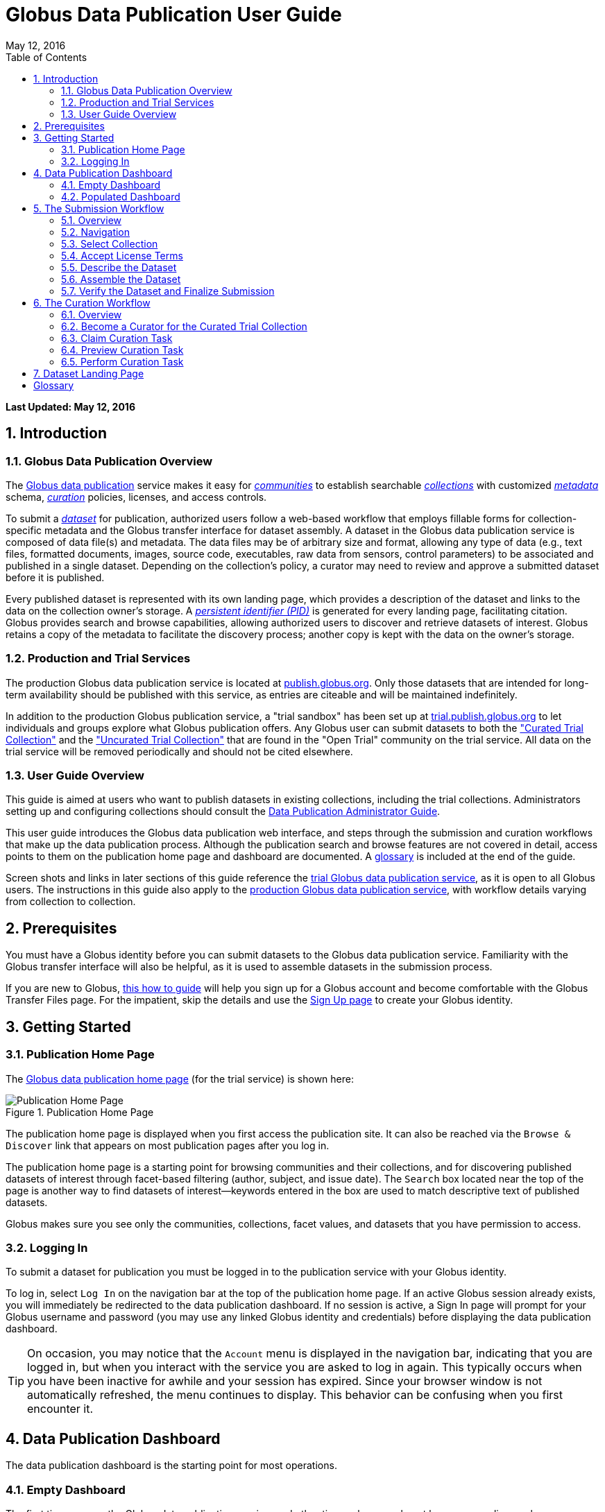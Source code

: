 = Globus Data Publication User Guide
:toc:
:toc-placement: manual
:toclevels: 3
:imagesdir: .
:numbered:
:revdate: May 12, 2016

// Define some attributes to reuse in-line
:publication_webpage_url: http://www.globus.org/data-publication
:production_publish_url: https://publish.globus.org
:production_publish: publish.globus.org
:trial_publish_url: https://trial.publish.globus.org
:trial_publish: trial.publish.globus.org
:publish_admin_guide_url: http://docs.globus.org/data-publication-admin-guide
:how_to_sign_up_url: http://www.globus.org/researchers/getting-started
:sign_up_url: http://www.globus.org/SignUp

[doc-info]*Last Updated: {revdate}*

toc::[]

[[introduction]]
== Introduction

=== Globus Data Publication Overview
The link:{publication_webpage_url}[Globus data publication] 
service makes it easy for 
link:#glossary-community[_communities_] 
to establish searchable 
link:#glossary-collection[_collections_] 
with customized 
link:#glossary-metadata[_metadata_] 
schema, 
link:#glossary-curation[_curation_] 
policies, licenses, and access controls.

To submit a 
link:#glossary-dataset[_dataset_] 
for publication, authorized users follow a 
web-based workflow that employs fillable forms for collection-specific 
metadata and the Globus transfer interface for dataset assembly. 
A dataset in the Globus data publication service is composed of
data file(s) and metadata.
The data files may be of arbitrary size and format, 
allowing any type of data (e.g., text files, 
formatted documents, images, source code, executables, 
raw data from sensors, control parameters) to be associated 
and published in a single dataset.
Depending on the collection's policy, a curator may need to 
review and approve a submitted dataset before it is published.

Every published dataset is represented with its own landing page, 
which provides a description of the dataset and links to the data 
on the collection owner's storage. 
A link:#glossary-pid[_persistent identifier (PID)_] 
is generated for every landing page, facilitating citation. 
Globus provides search and browse capabilities, allowing
authorized users to discover and retrieve datasets of interest.
Globus retains a copy of the metadata to facilitate the discovery 
process; another copy is kept with the data on the owner's storage.

=== Production and Trial Services
The production Globus data publication service is located at
link:{production_publish_url}[{production_publish}].
Only those datasets that are intended for long-term availability 
should be published with this service, as entries are citeable
and will be maintained indefinitely.

In addition to the production Globus publication service, 
a "trial sandbox" 
has been set up at 
link:{trial_publish_url}[{trial_publish}]
to let individuals and 
groups explore what Globus publication offers.
Any Globus user can submit datasets to both the 
link:{trial_publish_url}/jspui/handle/11466/403["Curated Trial
Collection"] and the
link:{trial_publish_url}/jspui/handle/11466/393["Uncurated Trial Collection"]
that are found in the "Open Trial" community on the trial service.
All data on the trial service will be removed periodically and should
not be cited elsewhere.

=== User Guide Overview
This guide is aimed at users who want to publish datasets in 
existing collections, including the trial collections.
Administrators setting up and configuring collections should consult 
the link:{publish_admin_guide_url}[Data Publication Administrator Guide]. 

This user guide introduces the Globus data publication web interface,
and steps through the submission and curation workflows 
that make up the data publication process.
Although the publication search and browse features 
are not covered in detail, access points to them on the 
publication home page and dashboard are documented.
A link:#glossary[glossary] is included at the end of the guide.

Screen shots and links in later sections of this guide reference the 
link:{trial_publish_url}[trial Globus data publication service],
as it is open to all Globus users.
The instructions in this guide also apply to the 
link:{production_publish_url}[production Globus 
data publication service], with workflow details varying
from collection to collection.

[[prerequisites]]
== Prerequisites

You must have a Globus identity before you can submit datasets to 
the Globus data publication service.
Familiarity with the Globus transfer interface will also be helpful,
as it is used to assemble datasets in the submission process.

If you are new to Globus, 
link:{how_to_sign_up_url}[this how to guide] 
will help you sign up for a Globus account and become
comfortable with the Globus Transfer Files page.
For the impatient, skip the details and use the 
link:{sign_up_url}[Sign Up page] to create your Globus identity.

[[getting-started]]
== Getting Started

[[home-page]]
=== Publication Home Page 

The link:{trial_publish_url}[Globus data publication home page] 
(for the trial service) is shown here: 

.Publication Home Page
[role="img-responsive center-block"]
image::images/publish-1.png[Publication Home Page]

The publication home page is displayed when you first access 
the publication site.
It can also be reached via the `Browse & Discover` link 
that appears on most publication pages after you log in.

The publication home page is a starting point for browsing 
communities and their collections, and for discovering 
published datasets of interest through facet-based filtering 
(author, subject, and issue date).
The `Search` box located near the top of the page is 
another way to find datasets of interest--keywords 
entered in the box are used to match descriptive text of 
published datasets.

Globus makes sure you see only the communities, collections, 
facet values, and datasets that you have permission to access.

[[logging-in]]
=== Logging In

To submit a dataset for publication you must be logged in to
the publication service with your Globus identity. 

To log in, select `Log In` on the navigation bar at the top of 
the publication home page. 
If an active Globus session already exists, you will 
immediately be redirected to the data publication dashboard.
If no session is active, a Sign In page will prompt for your 
Globus username and password (you may use any linked Globus identity
and credentials) before displaying the data publication dashboard.

[TIP]
====
On occasion, you may notice that the `Account` menu is displayed in
the navigation bar, indicating that you are logged in, but when you
interact with the service you are asked to log in again.  This
typically occurs when you have been inactive for awhile and your
session has expired.  Since your browser window is not automatically
refreshed, the menu continues to display. This behavior can be
confusing when you first encounter it.
====

[[data-publication-dashboard]]
== Data Publication Dashboard

The data publication dashboard is the starting
point for most operations.

[[empty-dashboard]] 
=== Empty Dashboard 
The first time you use the Globus data publication service, 
and other times when you do not have any pending work or submissions, 
your dashboard will be empty:

.Empty Data Publication Dashboard 
[role="img-responsive center-block"]
image::images/publish-2.png[Empty Data Publication Dashboard]

The navigation bar at the top of the dashboard has `Publish` highlighted
to show that you are using the Globus data publication service.
The navigation bar menus and options provide quick access to many other
Globus features outside of the publication service.

Just below the navigation bar, the `Browse & Discover` option will 
take you to the data publication home page that was
link:#home-page[discussed earlier].
The `Data Publication Dashboard` option is not selectable while
you are on the dashboard page, but from other publication pages it will
take you to the dashboard.
The `Communities & Collections` option will take you to
an alternate interface for exploring the publication service's
participants and their holdings.

The `Search` box works exactly as on the home 
page--keywords  
entered in the box are used to match descriptive text of 
published datasets.
With all browse, discover, explore, and search operations, 
Globus makes sure you see only the information that you have 
permission to access.

Located in the Data Publication Dashboard area of the screen,
`Submit a New Dataset` will launch a new 
link:#the-submission-workflow[submission workflow], and
`View My Published Datasets` will open a display showing all of 
your submitted datasets that have been accepted for publication.


[[populated-dashboard]] 
=== Populated Dashboard 
When you have pending work or submissions, the dashboard will be more
fully populated:

.Populated Data Publication Dashboard 
[role="img-responsive center-block"]
image::images/publish-3.png[Populated Data Publication Dashboard]

In this figure, the
dashboard area provides updates on all of the datasets in the
curation and submission stages of the publication 
process that are relevant to the logged-in user. 
The details will be explained in later sections as you step through the 
publication process, but briefly:

* _Curation Tasks Waiting to be Performed_: Lists datasets you previously 
agreed to curate but have not yet approved for publication.
* _Curation Tasks Waiting to be Claimed_: Lists submitted datasets that 
are waiting to be claimed by a curator.
* _Dataset Submissions in Progress_: Lists your datasets that need 
further work before being submitted.
* _Datasets Submitted for Approval_: Lists your datasets that have been
submitted but not yet approved for publication.

[TIP]
====
Collections exist in communities.
Collection names must be unique within a community, but need not be
unique across communities.
To fully identify a collection, both the collection and the community are
displayed using the notation "Collection Name << Community Name". 
====

Before leaving this section, notice that the
dataset "Monday Curated Dataset" in the 
collection "Globus Demo Collection « Globus Demo Community"
appears in two sections of the Populated Data Publication Dashboard
figure.
Typically, a user would not be offered the option of curating their
own dataset. 
This option is allowed for the "Curated Trial Collection",
so that users can take a dataset through both the submission 
and curation stages of the publication process.

[[the-submission-workflow]]
== The Submission Workflow

=== Overview 
The submission workflow, described in this section, is the 
first stage of the publication process. 
The submission workflow is used to create
a new dataset and submit it for publication in a collection.

Collection administrators have the ability to customize the 
submission workflow, specifying which steps to include 
and the order in which the steps are performed.
Submission workflow steps can include _License_, _Describe_, 
_Assemble_, _Verify_, and _Complete_.
Collection administrators also control the 
license terms that must be accepted in the _License_ step and
descriptive (metadata) information that can and must be entered
in the _Describe_ step.

In this guide, a dataset will be submitted to the collection
"Curated Trial Collection" in the community "Open Trial."
The workflow steps and metadata requirements for that
collection are representative of those found in many others.
The general submission process is the same, regardless of the 
collection-specific details.

[[navigation]]
=== Navigation

Pages in the submission workflow have some common elements
that help you navigate through, and exit from, the workflow.

A progress bar at the top of the page shows the steps of the 
submission workflow:

.Submission Workflow Progress Bar
[role="img-responsive center-block"]
image::images/publish-4.png[Submission Workflow Progress Bar]

In the progress bar, completed steps are colored light blue, 
the current step is highlighted in dark blue,
and upcoming steps are shown in grey.
You can return directly to any completed step to
review or revise your entries by clicking on the (light blue) 
step name in the progress bar.

Many of the submission workflow pages contain navigation buttons 
at the bottom of the page:

.Submission Navigation Buttons
[role="img-responsive center-block"]
image::images/publish-5.png[Submission Navigation Buttons]

`Back` takes you to the previous step in workflow,
`Continue` takes you to the next step, and
`Save & Exit` saves the workflow and returns 
you to the publication dashboard.

The save and exit option can be particularly helpful 
if a long-running operation, such as a large transfer, 
is taking place and you want to exit and return later to 
check progress and continue.
The saved submission workflow will be displayed 
in the _Dataset Submissions in Progress_
section of your dashboard.
From there, you can resume the submission process,
view the dataset submission in its saved state,
or remove the submission from the system.

[[select-collection]]
=== Select Collection

To begin a new dataset submission, choose 
`Submit a New Dataset` from the data publication dashboard,
link:#data-publication-dashboard[discussed earlier].
You will be asked to select the 
collection where you want to publish your dataset:

.Select Collection
[role="img-responsive center-block"]
image::images/publish-6.png[Select Collection]

The collections that you have permission to submit (and publish)
to are shown in the dropdown list.  
After you select a collection and leave this page, the
collection cannot be changed.
If you accidentally specify the wrong collection for your
dataset and continue beyond this page, 
you must `Save & Exit` this submission
workflow, remove this dataset submission (via the dashboard), 
and begin again by choosing `Submit a New Dataset`.

In this guide, the collection "Curated Trial Collection << Open Trial" 
is selected.

[[accept-license]]
=== Accept License Terms

Collections typically require you to accept license
terms that govern the conditions under which the data is being 
shared with the owner of the collection.
When such a license is present, you must accept the license terms
during the submission workflow. 
Normally, this is done as the first step of the collection's workflow 
so that the license terms are clear early in the dataset submission
process.

.Accept License Terms
[role="img-responsive center-block"]
image::images/publish-7.png[Accept License Terms]

Since you cannot continue with the workflow until you accept 
the license terms, the usual navigation buttons are not present
on this page.

If you choose `I Do Not Accept the License Terms`, the
dataset submission will be saved and accessible via 
the _Dataset Submissions in Progress_ section of your dashboard.
This gives you the opportunity to clarify the license with 
the collection owner and then resume the submission if you 
are ready to accept the terms,
or to remove the submission if you are not.

Choose `I Accept the License Terms` to proceed to 
the next workflow step.

[[describe-dataset]]
=== Describe the Dataset

This step in the submission workflow is used to 
enter metadata that describes the dataset you are 
submitting for publication.
You will be presented with a fillable form where
you enter the metadata.
Each collection defines its own metadata and controls
the prompts that appear on the form.

If the collection's form contains many fields, it may 
span multiple 'Describe' pages. 
The submission workflow progress bar indicates
how many pages the form spans for the selected
collection (three in the example shown). 
Like other parts of the workflow, 
you may save your work at any time and resume later.
This may be helpful, for example, if you do not have all of the 
required information when you start the submission process.

The figures in this section show two of the three
pages in the metadata form defined by the administrator of the 
"Curated Trial Collection". 
Different collections may have different forms, but the general
process for entering metadata is the same across collections.

.Describe Dataset, Page 1
[role="img-responsive center-block"]
image::images/publish-8.png[Describe Dataset, Page 1]

In the form, fields marked with an asterisk (+++*+++) are required. 
Some fields, such as "Authors" in this example, permit you to enter
multiple values.
When multiple values are allowed, the `Add More` button is shown to
the right of the field entry. 
Click this button to display additional rows so
more values can be entered. 
Values can be removed by clicking `Remove Entry` next to the 
entry to be removed.

.Describe Dataset, Page 2
[role="img-responsive center-block"]
image::images/publish-9.png[Describe Dataset, Page 2]

The second page of the form provides an example of additional 
types of metadata.
You can see that the Globus data publication service allows for
considerable customization in terms of metadata schema and entry 
prompts and fields. 

Enter as much (or as little) descriptive metadata as you want on pages
two and three of the _Describe_ workflow step.
For the "Curated Trial Collection", none of the fields on pages two
and three are required by the collection.

[TIP]
====
In some cases, the metadata field entry prompts do not exactly match 
the labels shown on the more generic publication pages. 
For example, "Issue Date" and "Publication Date" refer to the same
metadata field, and  "Subject", "Subject Keywords", and "Keywords" are 
used interchangeably.
====

[[assemble-the-dataset]]
=== Assemble the Dataset

The assemble dataset step encapsulates the task of
copying the data files that will be included in 
your dataset to a storage location 
allocated for the submission. 

.Assemble Dataset
[role="img-responsive center-block"]
image::images/publish-10.png[Assemble Dataset]

Click on the `Assemble Dataset` button to open 
the Globus Transfer Files page (also referred to
as the Globus transfer interface) in a new browser
window or tab.
You will use the transfer interface to copy your data 
from one or more Globus endpoints 
to the submission's allocated storage location.

[TIP]
====
In some browsers, if the Globus transfer interface 
is already open in another tab when you click "Assemble Dataset", 
the browser will not automatically raise and shift focus to 
that tab.
Look for the tab labeled "Transfer Files | Globus" and manually 
select it if necessary.
You may not notice this behavior the first time you assemble 
a dataset, but you may run into it later. 
====

.Globus Transfer Interface
[role="img-responsive center-block"]
image::images/publish-11.png[Globus Transfer Interface]

The right pane of the Globus transfer interface is 
pre-populated with the submission's storage location (endpoint and path). 
*Do not* change this pre-populated location. 
Use the left pane to navigate to the Globus endpoint and path 
that has the data files you want to include in your dataset.
Transfers are initiated using the right-pointing arrow.

You can use the transfer interface to initiate multiple transfers,
starting from various endpoints or paths, to complete 
assembly of your dataset. 
The files can be of any type and size, allowing you to assemble
and publish a dataset with wide-ranging content.

In the figure above, we chose to transfer three small files
from the universally-readable "Globus Tutorial Endpoint 1" endpoint and the 
"/share/godata/" path.
The three files are copied in a single transfer task and 
they are the only
data files we will include in the submitted dataset.
You can also use one or more of these files for your trial
submission, or choose other files you have access to 
that contain artificial data--you should not publish real 
data in the trial collections.

After all transfer tasks have been initiated, you can 
close the transfer interface to return to the 
Submit: Assemble Dataset page.
Alternatively, you can leave the transfer interface open and
return to the submission workflow by selecting the
"Assemble Dataset | Globus" tab or window in your browser.

Your assemble dataset window can be refreshed periodically 
to monitor the progress of all transfer jobs 
associated with the submission:

.Assemble Dataset Transfer Status
[role="img-responsive center-block"]
image::images/publish-12.png[Assemble Dataset Transfer Status]

You can check the details of a transfer 
task by clicking the link showing the status of 
the transfer ("SUCCEEDED" in the previous figure). 
Globus will also send you an email indicating the completion 
or other status of your transfer(s).

[TIP]
====
When transfers are long-running, it is often desirable to save
the current workflow and return later to check progress. 
As described earlier in the
link:#navigation[navigation] section, the state can be saved, 
and the dataset will be listed in 
the _Dataset Submissions in Progress_ 
section of the dashboard. 
The progress bar of the submission workflow allows 
you to access the assemble page directly to view the 
updated status of the transfers for the dataset submission. 
====

Before continuing past the assemble step of the workflow,
make sure that all of your transfers completed successfully.
You can re-open the Globus transfer interface (via the
`Assemble Dataset` button) to transfer additional files
or to confirm the contents of the dataset submission's
allocated storage location--a screen refresh may be needed.

[[verify-dataset-and-finalize-submission]]
=== Verify the Dataset and Finalize Submission

The verify step of the workflow gives you the opportunity 
to review the contents of your dataset before submitting
it for publication.
This is your last chance to correct any problems
with the metadata or data files that make up the dataset.
After you finalize your submission, metadata cannot 
be changed and access to the allocated endpoint and folder 
is restricted so assembled files cannot be altered.

.Verify Dataset
[role="img-responsive center-block"]
image::images/publish-13.png[Verify Dataset]

All of the metadata values, as well as the status of 
all transfer operations for the dataset,
are displayed on the verify screen.

If you need to make changes, you can use the 
progress bar to return to any step
in the workflow, or the `Back` navigation 
button to return to the previous step.
Alternatively, the `Edit` buttons that appear with 
each group of metadata can be used to go directly to 
the relevant _Describe_ page to make corrections.
Finally, the `Review Files` button 
will open the Globus Transfer Files page,
allowing you to review the data files that have been
assembled for the dataset and to add
(via new transfers) or delete files if necessary.

After any updates, the Globus service will 
re-create the metadata file that is included 
in the dataset--this operation must
complete before you can finalize your submission.

When you are happy with the metadata and data files in 
your dataset, select `Finalize Dataset Submission` to 
submit the dataset for publication.
You will see the following screen:

.Dataset Submission Complete
[role="img-responsive center-block"]
image::images/publish-14.png[Dataset Submission Complete]

If the collection you submitted to requires curation 
prior to publication, your dataset submission will be 
queued for review by a user with the curator role for the
collection.
The "Curated Trial Collection", used in the example shown, 
does require curation.
While your dataset is awaiting curation, it will be shown
in the _Datasets Submitted for Approval_ section of the 
publication dashboard:

.Dashboard with Dataset Submitted for Approval 
[role="img-responsive center-block"]
image::images/publish-15.png[Dashboard with Dataset Submitted for Approval]

If the collection does not require curation,
your submitted dataset will be published immediately 
and made available to users 
who are allowed to access the collection.

[[the-curation-workflow]]
== The Curation Workflow

=== Overview 
The curation workflow, described in this section, is the 
second stage of the publication process for those
collections that are configured to require curation. 
The curation workflow is used to review, and potentially
update or reject, a dataset submission prior to publication.

Curation for a given collection is performed by a group of 
users identified by the collection administrator.

=== Become a Curator for the Curated Trial Collection

Special provisions have been made to allow any Globus
user to join the group of curators for the 
"Curated Trial Collection" (the collection used
for demonstration purposes in this guide).
If you submitted a dataset to the "Curated Trial
Collection", and would like to try out the curation 
steps for your dataset, follow the 
instructions in this section to become a curator.

First, select the `Groups` button on the navigation bar
to move to the Globus Groups page.

.Navigate to Globus Groups
[role="img-responsive center-block"]
image::images/publish-16.png[Navigate to Globus Groups]

On the Globus Groups page, shown below, raise 
the "Search" tab on the left side of the page, and enter
`data publication open trial' in the search box
to find the group you need to join. 
The group you are looking for is 
"Data Publication Open Trial Curators".

.Search for Data Publication Open Trial Curators
[role="img-responsive center-block"]
image::images/publish-17.png[Search for Data Publication Open Trial Curators]

Click on the "Data Publication Open Trial Curators" name
when it is displayed in the search 
panel to see a description of the group:

.Join Data Publication Open Trial Curators
[role="img-responsive center-block"]
image::images/publish-18.png[Join Data Publication Open Trial Curators]

Click the `Join Group` button to request membership to the group. You will be prompted to select an identity and provide identity information. Then click `Submit Application to Join`.

.Select Identity
[role="img-responsive center-block"]
image::images/publish-19.png[Join Data Publication Open Trial Curators]

You should see confirmation that your application to the group has been submitted. 
Once approved, the "My Groups" tab on the left side of the Globus Groups 
page should list "Data Publication Open Trial Curators"
(you may need to refresh your browser window):

.Member of Data Publication Open Trial Curators
[role="img-responsive center-block"]
image::images/publish-20.png[Member of Data Publication Open Trial Curators]

At this point, you are finished with the Globus Groups page 
and can return to the
link:{trial_publish_url}[trial Globus data publication service].

=== Claim Curation Task

If you have a curator role for one or more collections, the
dashboard will inform you if there are any pending curation 
tasks waiting to be claimed.

.Claim Curation Task
[role="img-responsive center-block"]
image::images/publish-21.png[Claim Curation Task]

In the figure above, there is one task to be claimed in "TestMDF << Materials Data Facility".
As a courtesy to those working in the "TestMDF << Materials Data Facility",
please curate the datasets you submit and not those submitted
by others. Normally you would not have the option of curating your own
datasets.

Click the `Claim` button for the dataset you want to curate.

=== Preview Curation Task

After you claim a curation task, the Preview Task page will 
open.
It displays more information about the dataset submission 
and provides the option of performing the
curation (`Accept Task`),
or deciding not to claim the task after all (`Cancel`).
The location of the dataset is shown, but it
cannot be accessed until the task has been accepted.

.Preview Curation Task
[role="img-responsive center-block"]
image::images/publish-22.png[Preview Curation Task]

=== Perform Curation Task

If you chose `Accept Task` on the Preview Task page,
the Perform Task page is displayed:

.Perform Curation Task
[role="img-responsive center-block"]
image::images/publish-23.png[Perform Curation Task]

At this point, the location of the dataset in 
the "Endpoint and path to dataset" area of the screen 
is a link that will open the Globus Transfer Files page, 
giving you access to the data files that are part of the
submitted dataset.

Depending on how curation is configured for the collection, 
the curation operations 
`Approve`, `Reject`, and 
possibly `Edit Metadata` will be available to you. 
The `Do Later` button lets you save the current state of the
curation activity and resume it later via the `Perform` button
next to the dataset
in the _Curation Tasks Waiting to be Performed_ section of the
dashboard.
The `Unclaim` button lets you return the submitted dataset
to the pool of curation tasks waiting to be claimed.

As a curator, you should inspect the metadata presented on this
page and use the location link to examine the data files. 
For collections that allow curators to edit metadata, 
`Edit Metadata` will take you 
to the same workflow that was used during dataset submission. 
In some cases, the metadata entry form will contain additional 
fields that were not presented to the dataset submitter. 
After completing the workflow, you will be returned to the
Perform Task page.

If you `Approve` the dataset submission, a
persistent identifier will be assigned which links
to the landing page for the dataset. This identifier is displayed on
the confirmation page shown after approval. Additionally, the user who
submitted the dataset will be notified by email that the dataset has
been added to the collection; the email will include the
persistent identifier for the dataset.

If you `Reject` the dataset submission, you will be prompted to enter
descriptive text providing feedback to the user who submitted the
dataset.  The text you enter will be included in an email 
to the user informing them that their dataset submission was rejected. 
The rejected dataset will appear in the 
_Dataset Submissions in Progress_ section of the user's dashboard.
From their dashboard, the user can resume work on the dataset to address 
deficiencies identified in the curation process and resubmit, 
or remove the dataset submission.

[[dataset-landing-page]]
== Dataset Landing Page

Every published dataset is represented with its own landing page, 
which provides a description of the dataset and links to the data 
on the collection owner's storage. 
Authorized users can access the dataset landing page via the
persistent identifier that was assigned when the dataset
was published, or discover it through any of the 
Globus data publication search and browse features.

The landing page for the example dataset submitted and curated
in this guide is shown here:

.Dataset Landing Page
[role="img-responsive center-block"]
image::images/publish-25.png[Dataset Landing Page]

The landing page shows the distribution license terms for the
dataset, which are set by the collection.
A downloadable citation that includes the persistent identifier
is also provided on the page.

:numbered!:

[glossary]
[[glossary]]
== Glossary

[[glossary-collection]]Collection::
  A collection in the Globus data publication service holds a group of 
  published datasets with common characteristics: 
  metadata schema and requirements,
  access privileges, 
  publication and distribution licenses,
  curation requirements, 
  PID type, 
  and storage.
  Every collection exists in the context of a community, 
  and a combination
  of community and collection policies determine the publication
  requirements for the collection.

[[glossary-community]]Community::
  A community is the representation of an organization or
  institution in the Globus data publication service. 
  An administrative group is associated with every community,
  and members of that group have the authorization to create or 
  delete collections or sub-communities within the community.

[[glossary-curation]]Curation::
  Curation in the Globus data publication service is the process 
  of reviewing, and potentially updating or rejecting, a dataset 
  submission.
  Curation provides a degree of verification prior
  to publication of the dataset in a collection.
  Typically, curation will be performed by a group of users whose
  domain knowledge is sufficient to insure that the submitted 
  dataset is of appropriate quality for the collection.
  Collection policies control the curation requirements for a given
  dataset submission, and not all collections require curation
  of submitted datasets prior to publication.

[[glossary-dataset]]Dataset::
  A dataset is composed of data file(s) and metadata that are 
  submitted and published as a unit
  in the Globus data publication service.
  The data files may be of arbitrary size and format, allowing 
  virtually any type of data (e.g., text files, formatted documents, 
  images, source code, executables, raw data from sensors, 
  control parameters) to be associated and published together.

[[glossary-metadata]]Metadata::
  In the context of the Globus data publication service, 
  metadata represents 
  information provided by the user to identify or describe a dataset
  they are submitting for publication.
  The metadata is entered via forms in the submission workflow and
  conforms to the schema and requirements defined by the collection 
  where the dataset will be published.
  The Globus publication service automatically includes the metadata
  in the dataset when the dataset is published.

[[glossary-pid]]Persistent Identifier (PID)::
  A reference, often a URL or DOI, to a dataset or other resource 
  that is intended to be valid for a long period of time. 
  PIDs are a good form of citation because they provide a stable 
  way to reference a resource, even if the location of the 
  resource changes.
  The Globus data publication service automatically generates
  a PID when a dataset is published to a collection. 
